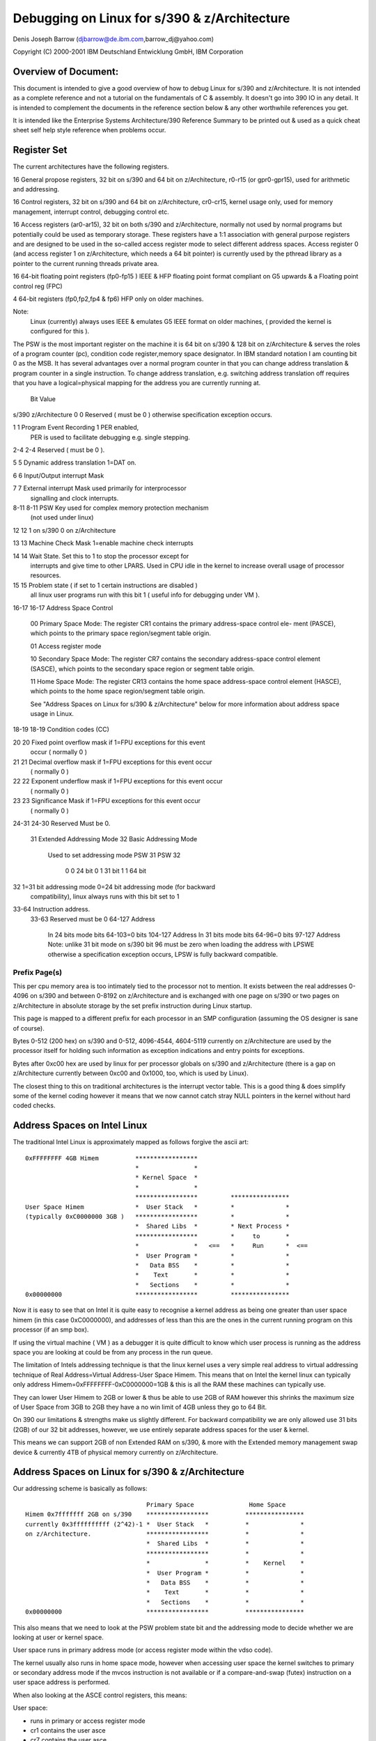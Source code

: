 =============================================
Debugging on Linux for s/390 & z/Architecture
=============================================

Denis Joseph Barrow (djbarrow@de.ibm.com,barrow_dj@yahoo.com)

Copyright (C) 2000-2001 IBM Deutschland Entwicklung GmbH, IBM Corporation

.. Best viewed with fixed width fonts

Overview of Document:
=====================
This document is intended to give a good overview of how to debug Linux for
s/390 and z/Architecture. It is not intended as a complete reference and not a
tutorial on the fundamentals of C & assembly. It doesn't go into
390 IO in any detail. It is intended to complement the documents in the
reference section below & any other worthwhile references you get.

It is intended like the Enterprise Systems Architecture/390 Reference Summary
to be printed out & used as a quick cheat sheet self help style reference when
problems occur.

.. Contents
   ========
   Register Set
   Address Spaces on Intel Linux
   Address Spaces on Linux for s/390 & z/Architecture
   The Linux for s/390 & z/Architecture Kernel Task Structure
   Register Usage & Stackframes on Linux for s/390 & z/Architecture
   A sample program with comments
   Compiling programs for debugging on Linux for s/390 & z/Architecture
   Debugging under VM
   s/390 & z/Architecture IO Overview
   Debugging IO on s/390 & z/Architecture under VM
   GDB on s/390 & z/Architecture
   Stack chaining in gdb by hand
   Examining core dumps
   ldd
   Debugging modules
   The proc file system
   SysRq
   References
   Special Thanks

Register Set
============
The current architectures have the following registers.

16 General propose registers, 32 bit on s/390 and 64 bit on z/Architecture,
r0-r15 (or gpr0-gpr15), used for arithmetic and addressing.

16 Control registers, 32 bit on s/390 and 64 bit on z/Architecture, cr0-cr15,
kernel usage only, used for memory management, interrupt control, debugging
control etc.

16 Access registers (ar0-ar15), 32 bit on both s/390 and z/Architecture,
normally not used by normal programs but potentially could be used as
temporary storage. These registers have a 1:1 association with general
purpose registers and are designed to be used in the so-called access
register mode to select different address spaces.
Access register 0 (and access register 1 on z/Architecture, which needs a
64 bit pointer) is currently used by the pthread library as a pointer to
the current running threads private area.

16 64-bit floating point registers (fp0-fp15 ) IEEE & HFP floating
point format compliant on G5 upwards & a Floating point control reg (FPC)

4  64-bit registers (fp0,fp2,fp4 & fp6) HFP only on older machines.

Note:
   Linux (currently) always uses IEEE & emulates G5 IEEE format on older
   machines, ( provided the kernel is configured for this ).


The PSW is the most important register on the machine it
is 64 bit on s/390 & 128 bit on z/Architecture & serves the roles of
a program counter (pc), condition code register,memory space designator.
In IBM standard notation I am counting bit 0 as the MSB.
It has several advantages over a normal program counter
in that you can change address translation & program counter
in a single instruction. To change address translation,
e.g. switching address translation off requires that you
have a logical=physical mapping for the address you are
currently running at.

      Bit           Value
s/390 z/Architecture
0       0     Reserved ( must be 0 ) otherwise specification exception occurs.

1       1     Program Event Recording 1 PER enabled, 
	      PER is used to facilitate debugging e.g. single stepping.

2-4    2-4    Reserved ( must be 0 ). 

5       5     Dynamic address translation 1=DAT on.

6       6     Input/Output interrupt Mask

7	7     External interrupt Mask used primarily for interprocessor
	      signalling and clock interrupts.

8-11  8-11    PSW Key used for complex memory protection mechanism
	      (not used under linux)

12      12    1 on s/390 0 on z/Architecture

13      13    Machine Check Mask 1=enable machine check interrupts

14	14    Wait State. Set this to 1 to stop the processor except for
	      interrupts and give  time to other LPARS. Used in CPU idle in
	      the kernel to increase overall usage of processor resources.

15      15    Problem state ( if set to 1 certain instructions are disabled )
	      all linux user programs run with this bit 1 
	      ( useful info for debugging under VM ).

16-17 16-17   Address Space Control

	      00 Primary Space Mode:
	      The register CR1 contains the primary address-space control ele-
	      ment (PASCE), which points to the primary space region/segment
	      table origin.

	      01 Access register mode

	      10 Secondary Space Mode:
	      The register CR7 contains the secondary address-space control
	      element (SASCE), which points to the secondary space region or
	      segment table origin.

	      11 Home Space Mode:
	      The register CR13 contains the home space address-space control
	      element (HASCE), which points to the home space region/segment
	      table origin.

	      See "Address Spaces on Linux for s/390 & z/Architecture" below
	      for more information about address space usage in Linux.

18-19 18-19   Condition codes (CC)

20    20      Fixed point overflow mask if 1=FPU exceptions for this event 
              occur ( normally 0 ) 

21    21      Decimal overflow mask if 1=FPU exceptions for this event occur 
              ( normally 0 )

22    22      Exponent underflow mask if 1=FPU exceptions for this event occur 
              ( normally 0 )

23    23      Significance Mask if 1=FPU exceptions for this event occur 
              ( normally 0 )

24-31 24-30   Reserved Must be 0.

      31      Extended Addressing Mode
      32      Basic Addressing Mode
              Used to set addressing mode
	      PSW 31   PSW 32
                0         0        24 bit
                0         1        31 bit
                1         1        64 bit

32             1=31 bit addressing mode 0=24 bit addressing mode (for backward 
               compatibility), linux always runs with this bit set to 1

33-64          Instruction address.
      33-63    Reserved must be 0
      64-127   Address
               In 24 bits mode bits 64-103=0 bits 104-127 Address 
               In 31 bits mode bits 64-96=0 bits 97-127 Address
               Note: unlike 31 bit mode on s/390 bit 96 must be zero
	       when loading the address with LPSWE otherwise a 
               specification exception occurs, LPSW is fully backward
               compatible.


Prefix Page(s)
--------------
This per cpu memory area is too intimately tied to the processor not to mention.
It exists between the real addresses 0-4096 on s/390 and between 0-8192 on
z/Architecture and is exchanged with one page on s/390 or two pages on
z/Architecture in absolute storage by the set prefix instruction during Linux
startup.

This page is mapped to a different prefix for each processor in an SMP
configuration (assuming the OS designer is sane of course).

Bytes 0-512 (200 hex) on s/390 and 0-512, 4096-4544, 4604-5119 currently on
z/Architecture are used by the processor itself for holding such information
as exception indications and entry points for exceptions.

Bytes after 0xc00 hex are used by linux for per processor globals on s/390 and
z/Architecture (there is a gap on z/Architecture currently between 0xc00 and
0x1000, too, which is used by Linux).

The closest thing to this on traditional architectures is the interrupt
vector table. This is a good thing & does simplify some of the kernel coding
however it means that we now cannot catch stray NULL pointers in the
kernel without hard coded checks.



Address Spaces on Intel Linux
=============================

The traditional Intel Linux is approximately mapped as follows forgive
the ascii art::

  0xFFFFFFFF 4GB Himem          *****************
				*               *
				* Kernel Space  *
				*               *
				*****************         ****************
  User Space Himem              *  User Stack   *         *              *
  (typically 0xC0000000 3GB )   *****************         *              *
				*  Shared Libs  *         * Next Process *
				*****************         *     to       *
				*               *   <==   *     Run      *  <==
				*  User Program *         *              *
				*   Data BSS    *         *              *
				*    Text       *         *              *
				*   Sections    *         *              *
  0x00000000                    *****************         ****************

Now it is easy to see that on Intel it is quite easy to recognise a kernel
address as being one greater than user space himem (in this case 0xC0000000),
and addresses of less than this are the ones in the current running program on
this processor (if an smp box).

If using the virtual machine ( VM ) as a debugger it is quite difficult to
know which user process is running as the address space you are looking at
could be from any process in the run queue.

The limitation of Intels addressing technique is that the linux
kernel uses a very simple real address to virtual addressing technique
of Real Address=Virtual Address-User Space Himem.
This means that on Intel the kernel linux can typically only address
Himem=0xFFFFFFFF-0xC0000000=1GB & this is all the RAM these machines
can typically use.

They can lower User Himem to 2GB or lower & thus be
able to use 2GB of RAM however this shrinks the maximum size
of User Space from 3GB to 2GB they have a no win limit of 4GB unless
they go to 64 Bit.


On 390 our limitations & strengths make us slightly different.
For backward compatibility we are only allowed use 31 bits (2GB)
of our 32 bit addresses, however, we use entirely separate address
spaces for the user & kernel.

This means we can support 2GB of non Extended RAM on s/390, & more
with the Extended memory management swap device &
currently 4TB of physical memory currently on z/Architecture.


Address Spaces on Linux for s/390 & z/Architecture
==================================================

Our addressing scheme is basically as follows::

				   Primary Space               Home Space
  Himem 0x7fffffff 2GB on s/390    *****************          ****************
  currently 0x3ffffffffff (2^42)-1 *  User Stack   *          *              *
  on z/Architecture.               *****************          *              *
				   *  Shared Libs  *          *              *
				   *****************          *              *
				   *               *          *    Kernel    *
				   *  User Program *          *              *
				   *   Data BSS    *          *              *
				   *    Text       *          *              *
				   *   Sections    *          *              *
  0x00000000                       *****************          ****************

This also means that we need to look at the PSW problem state bit and the
addressing mode to decide whether we are looking at user or kernel space.

User space runs in primary address mode (or access register mode within
the vdso code).

The kernel usually also runs in home space mode, however when accessing
user space the kernel switches to primary or secondary address mode if
the mvcos instruction is not available or if a compare-and-swap (futex)
instruction on a user space address is performed.

When also looking at the ASCE control registers, this means:

User space:

- runs in primary or access register mode
- cr1 contains the user asce
- cr7 contains the user asce
- cr13 contains the kernel asce

Kernel space:

- runs in home space mode
- cr1 contains the user or kernel asce

  - the kernel asce is loaded when a uaccess requires primary or
    secondary address mode

- cr7 contains the user or kernel asce, (changed with set_fs())
- cr13 contains the kernel asce

In case of uaccess the kernel changes to:

- primary space mode in case of a uaccess (copy_to_user) and uses
  e.g. the mvcp instruction to access user space. However the kernel
  will stay in home space mode if the mvcos instruction is available
- secondary space mode in case of futex atomic operations, so that the
  instructions come from primary address space and data from secondary
  space

In case of KVM, the kernel runs in home space mode, but cr1 gets switched
to contain the gmap asce before the SIE instruction gets executed. When
the SIE instruction is finished, cr1 will be switched back to contain the
user asce.


Virtual Addresses on s/390 & z/Architecture
===========================================

A virtual address on s/390 is made up of 3 parts
The SX (segment index, roughly corresponding to the PGD & PMD in Linux
terminology) being bits 1-11.

The PX (page index, corresponding to the page table entry (pte) in Linux
terminology) being bits 12-19.

The remaining bits BX (the byte index are the offset in the page )
i.e. bits 20 to 31.

On z/Architecture in linux we currently make up an address from 4 parts.

- The region index bits (RX) 0-32 we currently use bits 22-32
- The segment index (SX) being bits 33-43
- The page index (PX) being bits  44-51
- The byte index (BX) being bits  52-63

Notes:
  1) s/390 has no PMD so the PMD is really the PGD also.
     A lot of this stuff is defined in pgtable.h.

  2) Also seeing as s/390's page indexes are only 1k  in size
     (bits 12-19 x 4 bytes per pte ) we use 1 ( page 4k )
     to make the best use of memory by updating 4 segment indices
     entries each time we mess with a PMD & use offsets
     0,1024,2048 & 3072 in this page as for our segment indexes.
     On z/Architecture our page indexes are now 2k in size
     ( bits 12-19 x 8 bytes per pte ) we do a similar trick
     but only mess with 2 segment indices each time we mess with
     a PMD.

  3) As z/Architecture supports up to a massive 5-level page table lookup we
     can only use 3 currently on Linux ( as this is all the generic kernel
     currently supports ) however this may change in future
     this allows us to access ( according to my sums )
     4TB of virtual storage per process i.e.
     4096*512(PTES)*1024(PMDS)*2048(PGD) = 4398046511104 bytes,
     enough for another 2 or 3 of years I think :-).
     to do this we use a region-third-table designation type in
     our address space control registers.


The Linux for s/390 & z/Architecture Kernel Task Structure
==========================================================
Each process/thread under Linux for S390 has its own kernel task_struct
defined in linux/include/linux/sched.h
The S390 on initialisation & resuming of a process on a cpu sets
the __LC_KERNEL_STACK variable in the spare prefix area for this cpu
(which we use for per-processor globals).

The kernel stack pointer is intimately tied with the task structure for
each processor as follows::

			s/390
	      ************************
	      *  1 page kernel stack *
	      *        ( 4K )        *
	      ************************
	      *   1 page task_struct *
	      *        ( 4K )        *
  8K aligned  ************************

		   z/Architecture
	      ************************
	      *  2 page kernel stack *
	      *        ( 8K )        *
	      ************************
	      *  2 page task_struct  *
	      *        ( 8K )        *
  16K aligned ************************

What this means is that we don't need to dedicate any register or global
variable to point to the current running process & can retrieve it with the
following very simple construct for s/390 & one very similar for
z/Architecture::

  static inline struct task_struct * get_current(void)
  {
	struct task_struct *current;
	__asm__("lhi   %0,-8192\n\t"
		"nr    %0,15"
		: "=r" (current) );
	return current;
  }

i.e. just anding the current kernel stack pointer with the mask -8192.
Thankfully because Linux doesn't have support for nested IO interrupts
& our devices have large buffers can survive interrupts being shut for
short amounts of time we don't need a separate stack for interrupts.




Register Usage & Stackframes on Linux for s/390 & z/Architecture
=================================================================
Overview:
---------
This is the code that gcc produces at the top & the bottom of
each function. It usually is fairly consistent & similar from
function to function & if you know its layout you can probably
make some headway in finding the ultimate cause of a problem
after a crash without a source level debugger.

Note: To follow stackframes requires a knowledge of C or Pascal &
limited knowledge of one assembly language.

It should be noted that there are some differences between the
s/390 and z/Architecture stack layouts as the z/Architecture stack layout
didn't have to maintain compatibility with older linkage formats.

Glossary:
---------
alloca:
  This is a built in compiler function for runtime allocation
  of extra space on the callers stack which is obviously freed
  up on function exit ( e.g. the caller may choose to allocate nothing
  of a buffer of 4k if required for temporary purposes ), it generates
  very efficient code ( a few cycles  ) when compared to alternatives
  like malloc.

automatics:
  These are local variables on the stack, i.e they aren't in registers &
  they aren't static.

back-chain:
  This is a pointer to the stack pointer before entering a
  framed functions ( see frameless function ) prologue got by
  dereferencing the address of the current stack pointer,
  i.e. got by accessing the 32 bit value at the stack pointers
  current location.

base-pointer:
  This is a pointer to the back of the literal pool which
  is an area just behind each procedure used to store constants
  in each function.

call-clobbered:
  The caller probably needs to save these registers if there
  is something of value in them, on the stack or elsewhere before making a
  call to another procedure so that it can restore it later.

epilogue:
  The code generated by the compiler to return to the caller.

frameless-function:
  A frameless function in Linux for s390 & z/Architecture is one which doesn't
  need more than the register save area (96 bytes on s/390, 160 on z/Architecture)
  given to it by the caller.

  A frameless function never:

  1) Sets up a back chain.
  2) Calls alloca.
  3) Calls other normal functions
  4) Has automatics.

GOT-pointer:
  This is a pointer to the global-offset-table in ELF
  ( Executable Linkable Format, Linux'es most common executable format ),
  all globals & shared library objects are found using this pointer.

lazy-binding
  ELF shared libraries are typically only loaded when routines in the shared
  library are actually first called at runtime. This is lazy binding.

procedure-linkage-table
  This is a table found from the GOT which contains pointers to routines
  in other shared libraries which can't be called to by easier means.

prologue:
  The code generated by the compiler to set up the stack frame.

outgoing-args:
  This is extra area allocated on the stack of the calling function if the
  parameters for the callee's cannot all be put in registers, the same
  area can be reused by each function the caller calls.

routine-descriptor:
  A COFF  executable format based concept of a procedure reference
  actually being 8 bytes or more as opposed to a simple pointer to the routine.
  This is typically defined as follows:

  - Routine Descriptor offset 0=Pointer to Function
  - Routine Descriptor offset 4=Pointer to Table of Contents

  The table of contents/TOC is roughly equivalent to a GOT pointer.
  & it means that shared libraries etc. can be shared between several
  environments each with their own TOC.

static-chain:
  This is used in nested functions a concept adopted from pascal
  by gcc not used in ansi C or C++ ( although quite useful ), basically it
  is a pointer used to reference local variables of enclosing functions.
  You might come across this stuff once or twice in your lifetime.

  e.g.

  The function below should return 11 though gcc may get upset & toss warnings
  about unused variables::

    int FunctionA(int a)
    {
	int b;
	FunctionC(int c)
	{
		b=c+1;
	}
	FunctionC(10);
	return(b);
    }


s/390 & z/Architecture Register usage
=====================================

======== ========================================== ===============
r0       used by syscalls/assembly                  call-clobbered
r1       used by syscalls/assembly                  call-clobbered
r2       argument 0 / return value 0                call-clobbered
r3       argument 1 / return value 1 (if long long) call-clobbered
r4       argument 2                                 call-clobbered
r5       argument 3                                 call-clobbered
r6       argument 4                                 saved
r7       pointer-to arguments 5 to ...              saved
r8       this & that                                saved
r9       this & that                                saved
r10      static-chain ( if nested function )        saved
r11      frame-pointer ( if function used alloca )  saved
r12      got-pointer                                saved
r13      base-pointer                               saved
r14      return-address                             saved
r15      stack-pointer                              saved

f0       argument 0 / return value ( float/double ) call-clobbered
f2       argument 1                                 call-clobbered
f4       z/Architecture argument 2                  saved
f6       z/Architecture argument 3                  saved
======== ========================================== ===============

The remaining floating points
f1,f3,f5 f7-f15 are call-clobbered.

Notes:
------
1) The only requirement is that registers which are used
   by the callee are saved, e.g. the compiler is perfectly
   capable of using r11 for purposes other than a frame a
   frame pointer if a frame pointer is not needed.
2) In functions with variable arguments e.g. printf the calling procedure
   is identical to one without variable arguments & the same number of
   parameters. However, the prologue of this function is somewhat more
   hairy owing to it having to move these parameters to the stack to
   get va_start, va_arg & va_end to work.
3) Access registers are currently unused by gcc but are used in
   the kernel. Possibilities exist to use them at the moment for
   temporary storage but it isn't recommended.
4) Only 4 of the floating point registers are used for
   parameter passing as older machines such as G3 only have only 4
   & it keeps the stack frame compatible with other compilers.
   However with IEEE floating point emulation under linux on the
   older machines you are free to use the other 12.
5) A long long or double parameter cannot be have the
   first 4 bytes in a register & the second four bytes in the
   outgoing args area. It must be purely in the outgoing args
   area if crossing this boundary.
6) Floating point parameters are mixed with outgoing args
   on the outgoing args area in the order the are passed in as parameters.
7) Floating point arguments 2 & 3 are saved in the outgoing args area for
   z/Architecture


Stack Frame Layout
------------------

========= ============== ======================================================
s/390     z/Architecture
========= ============== ======================================================
0         0              back chain ( a 0 here signifies end of back chain )
4         8              eos ( end of stack, not used on Linux for S390 used
			 in other linkage formats )
8         16             glue used in other s/390 linkage formats for saved
			 routine descriptors etc.
12        24             glue used in other s/390 linkage formats for saved
			 routine descriptors etc.
16        32             scratch area
20        40             scratch area
24        48             saved r6 of caller function
28        56             saved r7 of caller function
32        64             saved r8 of caller function
36        72             saved r9 of caller function
40        80             saved r10 of caller function
44        88             saved r11 of caller function
48        96             saved r12 of caller function
52        104            saved r13 of caller function
56        112            saved r14 of caller function
60        120            saved r15 of caller function
64        128            saved f4 of caller function
72        132            saved f6 of caller function
80                       undefined
96        160            outgoing args passed from caller to callee
96+x      160+x          possible stack alignment ( 8 bytes desirable )
96+x+y    160+x+y        alloca space of caller ( if used )
96+x+y+z  160+x+y+z      automatics of caller ( if used )
0                        back-chain
========= ============== ======================================================

A sample program with comments.
===============================

Comments on the function test
-----------------------------
1) It didn't need to set up a pointer to the constant pool gpr13 as it is not
   used ( :-( ).
2) This is a frameless function & no stack is bought.
3) The compiler was clever enough to recognise that it could return the
   value in r2 as well as use it for the passed in parameter ( :-) ).
4) The basr ( branch relative & save ) trick works as follows the instruction
   has a special case with r0,r0 with some instruction operands is understood as
   the literal value 0, some risc architectures also do this ). So now
   we are branching to the next address & the address new program counter is
   in r13,so now we subtract the size of the function prologue we have executed
   the size of the literal pool to get to the top of the literal pool::


     0040037c int test(int b)
     {                                                     # Function prologue below
       40037c:  90 de f0 34     stm     %r13,%r14,52(%r15) # Save registers r13 & r14
       400380:  0d d0           basr    %r13,%r0           # Set up pointer to constant pool using
       400382:  a7 da ff fa     ahi     %r13,-6            # basr trick
	return(5+b);
							   # Huge main program
       400386:  a7 2a 00 05     ahi     %r2,5              # add 5 to r2

							   # Function epilogue below
       40038a:  98 de f0 34     lm      %r13,%r14,52(%r15) # restore registers r13 & 14
       40038e:  07 fe           br      %r14               # return
     }

Comments on the function main
-----------------------------
1) The compiler did this function optimally ( 8-) )::

     Literal pool for main.
     400390:    ff ff ff ec     .long 0xffffffec
     main(int argc,char *argv[])
     {                                                     # Function prologue below
       400394:  90 bf f0 2c     stm     %r11,%r15,44(%r15) # Save necessary registers
       400398:  18 0f           lr      %r0,%r15           # copy stack pointer to r0
       40039a:  a7 fa ff a0     ahi     %r15,-96           # Make area for callee saving
       40039e:  0d d0           basr    %r13,%r0           # Set up r13 to point to
       4003a0:  a7 da ff f0     ahi     %r13,-16           # literal pool
       4003a4:  50 00 f0 00     st      %r0,0(%r15)        # Save backchain

	return(test(5));                                   # Main Program Below
       4003a8:  58 e0 d0 00     l       %r14,0(%r13)       # load relative address of test from
							   # literal pool
       4003ac:  a7 28 00 05     lhi     %r2,5              # Set first parameter to 5
       4003b0:  4d ee d0 00     bas     %r14,0(%r14,%r13)  # jump to test setting r14 as return
							   # address using branch & save instruction.

							   # Function Epilogue below
       4003b4:  98 bf f0 8c     lm      %r11,%r15,140(%r15)# Restore necessary registers.
       4003b8:  07 fe           br      %r14               # return to do program exit
     }


Compiler updates
----------------

::

  main(int argc,char *argv[])
  {
    4004fc:     90 7f f0 1c             stm     %r7,%r15,28(%r15)
    400500:     a7 d5 00 04             bras    %r13,400508 <main+0xc>
    400504:     00 40 04 f4             .long   0x004004f4
    # compiler now puts constant pool in code to so it saves an instruction
    400508:     18 0f                   lr      %r0,%r15
    40050a:     a7 fa ff a0             ahi     %r15,-96
    40050e:     50 00 f0 00             st      %r0,0(%r15)
	return(test(5));
    400512:     58 10 d0 00             l       %r1,0(%r13)
    400516:     a7 28 00 05             lhi     %r2,5
    40051a:     0d e1                   basr    %r14,%r1
    # compiler adds 1 extra instruction to epilogue this is done to
    # avoid processor pipeline stalls owing to data dependencies on g5 &
    # above as register 14 in the old code was needed directly after being loaded
    # by the lm %r11,%r15,140(%r15) for the br %14.
    40051c:     58 40 f0 98             l       %r4,152(%r15)
    400520:     98 7f f0 7c             lm      %r7,%r15,124(%r15)
    400524:     07 f4                   br      %r4
  }


Hartmut ( our compiler developer ) also has been threatening to take out the
stack backchain in optimised code as this also causes pipeline stalls, you
have been warned.

64 bit z/Architecture code disassembly
--------------------------------------

If you understand the stuff above you'll understand the stuff
below too so I'll avoid repeating myself & just say that
some of the instructions have g's on the end of them to indicate
they are 64 bit & the stack offsets are a bigger,
the only other difference you'll find between 32 & 64 bit is that
we now use f4 & f6 for floating point arguments on 64 bit::

  00000000800005b0 <test>:
  int test(int b)
  {
	return(5+b);
      800005b0: a7 2a 00 05             ahi     %r2,5
      800005b4: b9 14 00 22             lgfr    %r2,%r2 # downcast to integer
      800005b8: 07 fe                   br      %r14
      800005ba: 07 07                   bcr     0,%r7


  }

  00000000800005bc <main>:
  main(int argc,char *argv[])
  {
      800005bc: eb bf f0 58 00 24       stmg    %r11,%r15,88(%r15)
      800005c2: b9 04 00 1f             lgr     %r1,%r15
      800005c6: a7 fb ff 60             aghi    %r15,-160
      800005ca: e3 10 f0 00 00 24       stg     %r1,0(%r15)
	return(test(5));
      800005d0: a7 29 00 05             lghi    %r2,5
      # brasl allows jumps > 64k & is overkill here bras would do fune
      800005d4: c0 e5 ff ff ff ee       brasl   %r14,800005b0 <test>
      800005da: e3 40 f1 10 00 04       lg      %r4,272(%r15)
      800005e0: eb bf f0 f8 00 04       lmg     %r11,%r15,248(%r15)
      800005e6: 07 f4                   br      %r4
  }



Compiling programs for debugging on Linux for s/390 & z/Architecture
====================================================================
-gdwarf-2 now works it should be considered the default debugging
format for s/390 & z/Architecture as it is more reliable for debugging
shared libraries,  normal -g debugging works much better now
Thanks to the IBM java compiler developers bug reports.

This is typically done adding/appending the flags -g or -gdwarf-2 to the
CFLAGS & LDFLAGS variables Makefile of the program concerned.

If using gdb & you would like accurate displays of registers &
stack traces compile without optimisation i.e make sure
that there is no -O2 or similar on the CFLAGS line of the Makefile &
the emitted gcc commands, obviously this will produce worse code
( not advisable for shipment ) but it is an  aid to the debugging process.

This aids debugging because the compiler will copy parameters passed in
in registers onto the stack so backtracing & looking at passed in
parameters will work, however some larger programs which use inline functions
will not compile without optimisation.

Debugging with optimisation has since much improved after fixing
some bugs, please make sure you are using gdb-5.0 or later developed
after Nov'2000.



Debugging under VM
==================

Notes
-----
Addresses & values in the VM debugger are always hex never decimal
Address ranges are of the format <HexValue1>-<HexValue2> or
<HexValue1>.<HexValue2>
For example, the address range  0x2000 to 0x3000 can be described as 2000-3000
or 2000.1000

The VM Debugger is case insensitive.

VM's strengths are usually other debuggers weaknesses you can get at any
resource no matter how sensitive e.g. memory management resources, change
address translation in the PSW. For kernel hacking you will reap dividends if
you get good at it.

The VM Debugger displays operators but not operands, and also the debugger
displays useful information on the same line as the author of the code probably
felt that it was a good idea not to go over the 80 columns on the screen.
This isn't as unintuitive as it may seem as the s/390 instructions are easy to
decode mentally and you can make a good guess at a lot of them as all the
operands are nibble (half byte aligned).
So if you have an objdump listing by hand, it is quite easy to follow, and if
you don't have an objdump listing keep a copy of the s/390 Reference Summary
or alternatively the s/390 principles of operation next to you.
e.g. even I can guess that
0001AFF8' LR    180F        CC 0
is a ( load register ) lr r0,r15

Also it is very easy to tell the length of a 390 instruction from the 2 most
significant bits in the instruction (not that this info is really useful except
if you are trying to make sense of a hexdump of code).
Here is a table

======================= ==================
Bits                    Instruction Length
======================= ==================
00                          2 Bytes
01                          4 Bytes
10                          4 Bytes
11                          6 Bytes
======================= ==================

The debugger also displays other useful info on the same line such as the
addresses being operated on destination addresses of branches & condition codes.
e.g.::

  00019736' AHI   A7DAFF0E    CC 1
  000198BA' BRC   A7840004 -> 000198C2'   CC 0
  000198CE' STM   900EF068 >> 0FA95E78    CC 2



Useful VM debugger commands
---------------------------

I suppose I'd better mention this before I start
to list the current active traces do::

	Q TR

there can be a maximum of 255 of these per set
( more about trace sets later ).

To stop traces issue a::

	TR END.

To delete a particular breakpoint issue::

	TR DEL <breakpoint number>

The PA1 key drops to CP mode so you can issue debugger commands,
Doing alt c (on my 3270 console at least ) clears the screen.

hitting b <enter> comes back to the running operating system
from cp mode ( in our case linux ).

It is typically useful to add shortcuts to your profile.exec file
if you have one ( this is roughly equivalent to autoexec.bat in DOS ).
file here are a few from mine::

  /* this gives me command history on issuing f12 */
  set pf12 retrieve
  /* this continues */
  set pf8 imm b
  /* goes to trace set a */
  set pf1 imm tr goto a
  /* goes to trace set b */
  set pf2 imm tr goto b
  /* goes to trace set c */
  set pf3 imm tr goto c



Instruction Tracing
-------------------
Setting a simple breakpoint::

	TR I PSWA <address>

To debug a particular function try::

  TR I R <function address range>
  TR I on its own will single step.
  TR I DATA <MNEMONIC> <OPTIONAL RANGE> will trace for particular mnemonics

e.g.::

  TR I DATA 4D R 0197BC.4000

will trace for BAS'es ( opcode 4D ) in the range 0197BC.4000

if you were inclined you could add traces for all branch instructions &
suffix them with the run prefix so you would have a backtrace on screen
when a program crashes::

	TR BR <INTO OR FROM> will trace branches into or out of an address.

e.g.::

	TR BR INTO 0

is often quite useful if a program is getting awkward & deciding
to branch to 0 & crashing as this will stop at the address before in jumps to 0.

::

	TR I R <address range> RUN cmd d g

single steps a range of addresses but stays running &
displays the gprs on each step.



Displaying & modifying Registers
--------------------------------
D G
	will display all the gprs

Adding a extra G to all the commands is necessary to access the full 64 bit
content in VM on z/Architecture. Obviously this isn't required for access
registers as these are still 32 bit.

e.g.

DGG
	instead of DG

D X
	will display all the control registers
D AR
	will display all the access registers
D AR4-7
	will display access registers 4 to 7
CPU ALL D G
	will display the GRPS of all CPUS in the configuration
D PSW
	will display the current PSW
st PSW 2000
	will put the value 2000 into the PSW & cause crash your machine.
D PREFIX
	displays the prefix offset


Displaying Memory
-----------------
To display memory mapped using the current PSW's mapping try::

   D <range>

To make VM display a message each time it hits a particular address and
continue try:

D I<range>
	will disassemble/display a range of instructions.

ST addr 32 bit word
	will store a 32 bit aligned address
D T<range>
	will display the EBCDIC in an address (if you are that way inclined)
D R<range>
	will display real addresses ( without DAT ) but with prefixing.

There are other complex options to display if you need to get at say home space
but are in primary space the easiest thing to do is to temporarily
modify the PSW to the other addressing mode, display the stuff & then
restore it.



Hints
-----
If you want to issue a debugger command without halting your virtual machine
with the PA1 key try prefixing the command with #CP e.g.::

	#cp tr i pswa 2000

also suffixing most debugger commands with RUN will cause them not
to stop just display the mnemonic at the current instruction on the console.

If you have several breakpoints you want to put into your program &
you get fed up of cross referencing with System.map
you can do the following trick for several symbols.

::

	grep do_signal System.map

which emits the following among other things::

	0001f4e0 T do_signal

now you can do::

	TR I PSWA 0001f4e0 cmd msg * do_signal

This sends a message to your own console each time do_signal is entered.
( As an aside I wrote a perl script once which automatically generated a REXX
script with breakpoints on every kernel procedure, this isn't a good idea
because there are thousands of these routines & VM can only set 255 breakpoints
at a time so you nearly had to spend as long pruning the file down as you would
entering the msgs by hand), however, the trick might be useful for a single
object file. In the 3270 terminal emulator x3270 there is a very useful option
in the file menu called "Save Screen In File" - this is very good for keeping a
copy of traces.

From CMS help <command name> will give you online help on a particular command.
e.g.::

	HELP DISPLAY

Also CP has a file called profile.exec which automatically gets called
on startup of CMS ( like autoexec.bat ), keeping on a DOS analogy session
CP has a feature similar to doskey, it may be useful for you to
use profile.exec to define some keystrokes.

SET PF9 IMM B
	This does a single step in VM on pressing F8.

SET PF10  ^
	This sets up the ^ key.
	which can be used for ^c (ctrl-c),^z (ctrl-z) which can't be typed
	directly into some 3270 consoles.

SET PF11 ^-
	This types the starting keystrokes for a sysrq see SysRq below.
SET PF12 RETRIEVE
	This retrieves command history on pressing F12.


Sometimes in VM the display is set up to scroll automatically this
can be very annoying if there are messages you wish to look at
to stop this do

TERM MORE 255 255
  This will nearly stop automatic screen updates, however it will
  cause a denial of service if lots of messages go to the 3270 console,
  so it would be foolish to use this as the default on a production machine.


Tracing particular processes
----------------------------
The kernel's text segment is intentionally at an address in memory that it will
very seldom collide with text segments of user programs ( thanks Martin ),
this simplifies debugging the kernel.
However it is quite common for user processes to have addresses which collide
this can make debugging a particular process under VM painful under normal
circumstances as the process may change when doing a::

	TR I R <address range>.

Thankfully after reading VM's online help I figured out how to debug
I particular process.

Your first problem is to find the STD ( segment table designation )
of the program you wish to debug.
There are several ways you can do this here are a few

Run::

	objdump --syms <program to be debugged> | grep main

To get the address of main in the program. Then::

	tr i pswa <address of main>

Start the program, if VM drops to CP on what looks like the entry
point of the main function this is most likely the process you wish to debug.
Now do a D X13 or D XG13 on z/Architecture.

On 31 bit the STD is bits 1-19 ( the STO segment table origin )
& 25-31 ( the STL segment table length ) of CR13.

now type::

	TR I R STD <CR13's value> 0.7fffffff

e.g.::

	TR I R STD 8F32E1FF 0.7fffffff

Another very useful variation is::

	TR STORE INTO STD <CR13's value> <address range>

for finding out when a particular variable changes.

An alternative way of finding the STD of a currently running process
is to do the following, ( this method is more complex but
could be quite convenient if you aren't updating the kernel much &
so your kernel structures will stay constant for a reasonable period of
time ).

::

	grep task /proc/<pid>/status

from this you should see something like::

	task: 0f160000 ksp: 0f161de8 pt_regs: 0f161f68

This now gives you a pointer to the task structure.

Now make::

	CC:="s390-gcc -g" kernel/sched.s

To get the task_struct stabinfo.

( task_struct is defined in include/linux/sched.h ).

Now we want to look at
task->active_mm->pgd

on my machine the active_mm in the task structure stab is
active_mm:(4,12),672,32

its offset is 672/8=84=0x54

the pgd member in the mm_struct stab is
pgd:(4,6)=*(29,5),96,32
so its offset is 96/8=12=0xc

so we'll::

	hexdump -s 0xf160054 /dev/mem | more

i.e. task_struct+active_mm offset
to look at the active_mm member::

	f160054 0fee cc60 0019 e334 0000 0000 0000 0011

::

	hexdump -s 0x0feecc6c /dev/mem | more

i.e. active_mm+pgd offset::

	feecc6c 0f2c 0000 0000 0001 0000 0001 0000 0010

we get something like
now do::

	TR I R STD <pgd|0x7f> 0.7fffffff

i.e. the 0x7f is added because the pgd only
gives the page table origin & we need to set the low bits
to the maximum possible segment table length.

::

	TR I R STD 0f2c007f 0.7fffffff

on z/Architecture you'll probably need to do::

	TR I R STD <pgd|0x7> 0.ffffffffffffffff

to set the TableType to 0x1 & the Table length to 3.



Tracing Program Exceptions
--------------------------
If you get a crash which says something like
illegal operation or specification exception followed by a register dump
You can restart linux & trace these using the tr prog <range or value> trace
option.


The most common ones you will normally be tracing for is:

- 1=operation exception
- 2=privileged operation exception
- 4=protection exception
- 5=addressing exception
- 6=specification exception
- 10=segment translation exception
- 11=page translation exception

The full list of these is on page 22 of the current s/390 Reference Summary.
e.g.

tr prog 10 will trace segment translation exceptions.

tr prog on its own will trace all program interruption codes.

Trace Sets
----------
On starting VM you are initially in the INITIAL trace set.
You can do a Q TR to verify this.
If you have a complex tracing situation where you wish to wait for instance
till a driver is open before you start tracing IO, but know in your
heart that you are going to have to make several runs through the code till you
have a clue whats going on.

What you can do is::

	TR I PSWA <Driver open address>

hit b to continue till breakpoint

reach the breakpoint

now do your::

	TR GOTO B
	TR IO 7c08-7c09 inst int run

or whatever the IO channels you wish to trace are & hit b

To got back to the initial trace set do::

	TR GOTO INITIAL

& the TR I PSWA <Driver open address> will be the only active breakpoint again.


Tracing linux syscalls under VM
-------------------------------
Syscalls are implemented on Linux for S390 by the Supervisor call instruction
(SVC). There 256 possibilities of these as the instruction is made up of a 0xA
opcode and the second byte being the syscall number. They are traced using the
simple command::

	TR SVC  <Optional value or range>

the syscalls are defined in linux/arch/s390/include/asm/unistd.h
e.g. to trace all file opens just do::

	TR SVC 5 ( as this is the syscall number of open )


SMP Specific commands
---------------------
To find out how many cpus you have
Q CPUS displays all the CPU's available to your virtual machine
To find the cpu that the current cpu VM debugger commands are being directed at
do Q CPU to change the current cpu VM debugger commands are being directed at
do::

	CPU <desired cpu no>

On a SMP guest issue a command to all CPUs try prefixing the command with cpu
all. To issue a command to a particular cpu try cpu <cpu number> e.g.::

	CPU 01 TR I R 2000.3000

If you are running on a guest with several cpus & you have a IO related problem
& cannot follow the flow of code but you know it isn't smp related.

from the bash prompt issue::

	shutdown -h now or halt.

do a::

	Q CPUS

to find out how many cpus you have detach each one of them from cp except
cpu 0 by issuing a::

	DETACH CPU 01-(number of cpus in configuration)

& boot linux again.

TR SIGP
	will trace inter processor signal processor instructions.

DEFINE CPU 01-(number in configuration)
	will get your guests cpus back.


Help for displaying ascii textstrings
-------------------------------------
On the very latest VM Nucleus'es VM can now display ascii
( thanks Neale for the hint ) by doing::

	D TX<lowaddr>.<len>

e.g.::

	D TX0.100

Alternatively
=============
Under older VM debuggers (I love EBDIC too) you can use following little
program which converts a command line of hex digits to ascii text. It can be
compiled under linux and you can copy the hex digits from your x3270 terminal
to your xterm if you are debugging from a linuxbox.

This is quite useful when looking at a parameter passed in as a text string
under VM ( unless you are good at decoding ASCII in your head ).

e.g. consider tracing an open syscall::

	TR SVC 5

We have stopped at a breakpoint::

	000151B0' SVC   0A05     -> 0001909A'   CC 0

D 20.8 to check the SVC old psw in the prefix area and see was it from userspace
(for the layout of the prefix area consult the "Fixed Storage Locations"
chapter of the s/390 Reference Summary if you have it available).

::

  V00000020  070C2000 800151B2

The problem state bit wasn't set &  it's also too early in the boot sequence
for it to be a userspace SVC if it was we would have to temporarily switch the
psw to user space addressing so we could get at the first parameter of the open
in gpr2.

Next do a::

	D G2
	GPR  2 =  00014CB4

Now display what gpr2 is pointing to::

	D 00014CB4.20
	V00014CB4  2F646576 2F636F6E 736F6C65 00001BF5
	V00014CC4  FC00014C B4001001 E0001000 B8070707

Now copy the text till the first 00 hex ( which is the end of the string
to an xterm & do hex2ascii on it::

	hex2ascii 2F646576 2F636F6E 736F6C65 00

outputs::

	Decoded Hex:=/ d e v / c o n s o l e 0x00

We were opening the console device,

You can compile the code below yourself for practice :-),

::

  /*
   *    hex2ascii.c
   *    a useful little tool for converting a hexadecimal command line to ascii
   *
   *    Author(s): Denis Joseph Barrow (djbarrow@de.ibm.com,barrow_dj@yahoo.com)
   *    (C) 2000 IBM Deutschland Entwicklung GmbH, IBM Corporation.
   */
  #include <stdio.h>

  int main(int argc,char *argv[])
  {
    int cnt1,cnt2,len,toggle=0;
    int startcnt=1;
    unsigned char c,hex;

    if(argc>1&&(strcmp(argv[1],"-a")==0))
       startcnt=2;
    printf("Decoded Hex:=");
    for(cnt1=startcnt;cnt1<argc;cnt1++)
    {
      len=strlen(argv[cnt1]);
      for(cnt2=0;cnt2<len;cnt2++)
      {
	 c=argv[cnt1][cnt2];
	 if(c>='0'&&c<='9')
	  c=c-'0';
	 if(c>='A'&&c<='F')
	  c=c-'A'+10;
	 if(c>='a'&&c<='f')
	  c=c-'a'+10;
	 switch(toggle)
	 {
	  case 0:
	     hex=c<<4;
	     toggle=1;
	  break;
	  case 1:
	     hex+=c;
	     if(hex<32||hex>127)
	     {
		if(startcnt==1)
		   printf("0x%02X ",(int)hex);
		else
		   printf(".");
	     }
	     else
	     {
	       printf("%c",hex);
	       if(startcnt==1)
		  printf(" ");
	     }
	     toggle=0;
	  break;
	 }
      }
    }
    printf("\n");
  }




Stack tracing under VM
----------------------
A basic backtrace
-----------------

Here are the tricks I use 9 out of 10 times it works pretty well,

When your backchain reaches a dead end
--------------------------------------
This can happen when an exception happens in the kernel and the kernel is
entered twice. If you reach the NULL pointer at the end of the back chain you
should be able to sniff further back if you follow the following tricks.
1) A kernel address should be easy to recognise since it is in
primary space & the problem state bit isn't set & also
The Hi bit of the address is set.
2) Another backchain should also be easy to recognise since it is an
address pointing to another address approximately 100 bytes or 0x70 hex
behind the current stackpointer.


Here is some practice.

boot the kernel & hit PA1 at some random time

d g to display the gprs, this should display something like::

  GPR  0 =  00000001  00156018  0014359C  00000000
  GPR  4 =  00000001  001B8888  000003E0  00000000
  GPR  8 =  00100080  00100084  00000000  000FE000
  GPR 12 =  00010400  8001B2DC  8001B36A  000FFED8

Note that GPR14 is a return address but as we are real men we are going to
trace the stack.
display 0x40 bytes after the stack pointer::

  V000FFED8  000FFF38 8001B838 80014C8E 000FFF38
  V000FFEE8  00000000 00000000 000003E0 00000000
  V000FFEF8  00100080 00100084 00000000 000FE000
  V000FFF08  00010400 8001B2DC 8001B36A 000FFED8


Ah now look at whats in sp+56 (sp+0x38) this is 8001B36A our saved r14 if
you look above at our stackframe & also agrees with GPR14.

now backchain::

	d 000FFF38.40

we now are taking the contents of SP to get our first backchain::

  V000FFF38  000FFFA0 00000000 00014995 00147094
  V000FFF48  00147090 001470A0 000003E0 00000000
  V000FFF58  00100080 00100084 00000000 001BF1D0
  V000FFF68  00010400 800149BA 80014CA6 000FFF38

This displays a 2nd return address of 80014CA6

now do::

	d 000FFFA0.40

for our 3rd backchain::

  V000FFFA0  04B52002 0001107F 00000000 00000000
  V000FFFB0  00000000 00000000 FF000000 0001107F
  V000FFFC0  00000000 00000000 00000000 00000000
  V000FFFD0  00010400 80010802 8001085A 000FFFA0


our 3rd return address is 8001085A

as the 04B52002 looks suspiciously like rubbish it is fair to assume that the
kernel entry routines for the sake of optimisation don't set up a backchain.

now look at System.map to see if the addresses make any sense::

	grep -i 0001b3 System.map

outputs among other things::

	0001b304 T cpu_idle

so 8001B36A
is cpu_idle+0x66 ( quiet the cpu is asleep, don't wake it )

::

	grep -i 00014 System.map

produces among other things::

	00014a78 T start_kernel

so 0014CA6 is start_kernel+some hex number I can't add in my head.

::

	grep -i 00108 System.map

this produces::

	00010800 T _stext

so   8001085A is _stext+0x5a

Congrats you've done your first backchain.



s/390 & z/Architecture IO Overview
==================================

I am not going to give a course in 390 IO architecture as this would take me
quite a while and I'm no expert. Instead I'll give a 390 IO architecture
summary for Dummies. If you have the s/390 principles of operation available
read this instead. If nothing else you may find a few useful keywords in here
and be able to use them on a web search engine to find more useful information.

Unlike other bus architectures modern 390 systems do their IO using mostly
fibre optics and devices such as tapes and disks can be shared between several
mainframes. Also S390 can support up to 65536 devices while a high end PC based
system might be choking with around 64.

Here is some of the common IO terminology:

Subchannel:
  This is the logical number most IO commands use to talk to an IO device. There
  can be up to 0x10000 (65536) of these in a configuration, typically there are a
  few hundred. Under VM for simplicity they are allocated contiguously, however
  on the native hardware they are not. They typically stay consistent between
  boots provided no new hardware is inserted or removed.

  Under Linux for s390 we use these as IRQ's and also when issuing an IO command
  (CLEAR SUBCHANNEL, HALT SUBCHANNEL, MODIFY SUBCHANNEL, RESUME SUBCHANNEL,
  START SUBCHANNEL, STORE SUBCHANNEL and TEST SUBCHANNEL). We use this as the ID
  of the device we wish to talk to. The most important of these instructions are
  START SUBCHANNEL (to start IO), TEST SUBCHANNEL (to check whether the IO
  completed successfully) and HALT SUBCHANNEL (to kill IO). A subchannel can have
  up to 8 channel paths to a device, this offers redundancy if one is not
  available.

Device Number:
  This number remains static and is closely tied to the hardware. There are 65536
  of these, made up of a CHPID (Channel Path ID, the most significant 8 bits) and
  another lsb 8 bits. These remain static even if more devices are inserted or
  removed from the hardware. There is a 1 to 1 mapping between subchannels and
  device numbers, provided devices aren't inserted or removed.

Channel Control Words:
  CCWs are linked lists of instructions initially pointed to by an operation
  request block (ORB), which is initially given to Start Subchannel (SSCH)
  command along with the subchannel number for the IO subsystem to process
  while the CPU continues executing normal code.
  CCWs come in two flavours, Format 0 (24 bit for backward compatibility) and
  Format 1 (31 bit). These are typically used to issue read and write (and many
  other) instructions. They consist of a length field and an absolute address
  field.

  Each IO typically gets 1 or 2 interrupts, one for channel end (primary status)
  when the channel is idle, and the second for device end (secondary status).
  Sometimes you get both concurrently. You check how the IO went on by issuing a
  TEST SUBCHANNEL at each interrupt, from which you receive an Interruption
  response block (IRB). If you get channel and device end status in the IRB
  without channel checks etc. your IO probably went okay. If you didn't you
  probably need to examine the IRB, extended status word etc.
  If an error occurs, more sophisticated control units have a facility known as
  concurrent sense. This means that if an error occurs Extended sense information
  will be presented in the Extended status word in the IRB. If not you have to
  issue a subsequent SENSE CCW command after the test subchannel.


TPI (Test pending interrupt) can also be used for polled IO, but in
multitasking multiprocessor systems it isn't recommended except for
checking special cases (i.e. non looping checks for pending IO etc.).

Store Subchannel and Modify Subchannel can be used to examine and modify
operating characteristics of a subchannel (e.g. channel paths).

Other IO related Terms:

Sysplex:
  S390's Clustering Technology
QDIO:
  S390's new high speed IO architecture to support devices such as gigabit
  ethernet, this architecture is also designed to be forward compatible with
  upcoming 64 bit machines.


General Concepts
----------------

Input Output Processors (IOP's) are responsible for communicating between
the mainframe CPU's & the channel & relieve the mainframe CPU's from the
burden of communicating with IO devices directly, this allows the CPU's to
concentrate on data processing.

IOP's can use one or more links ( known as channel paths ) to talk to each
IO device. It first checks for path availability & chooses an available one,
then starts ( & sometimes terminates IO ).
There are two types of channel path: ESCON & the Parallel IO interface.

IO devices are attached to control units, control units provide the
logic to interface the channel paths & channel path IO protocols to
the IO devices, they can be integrated with the devices or housed separately
& often talk to several similar devices ( typical examples would be raid
controllers or a control unit which connects to 1000 3270 terminals )::


      +---------------------------------------------------------------+
      | +-----+ +-----+ +-----+ +-----+  +----------+  +----------+   |
      | | CPU | | CPU | | CPU | | CPU |  |  Main    |  | Expanded |   |
      | |     | |     | |     | |     |  |  Memory  |  |  Storage |   |
      | +-----+ +-----+ +-----+ +-----+  +----------+  +----------+   |
      |---------------------------------------------------------------+
      |   IOP        |      IOP      |       IOP                      |
      |---------------------------------------------------------------
      | C | C | C | C | C | C | C | C | C | C | C | C | C | C | C | C |
      ----------------------------------------------------------------
	   ||                                              ||
	   ||  Bus & Tag Channel Path                      || ESCON
	   ||  ======================                      || Channel
	   ||  ||                  ||                      || Path
      +----------+               +----------+         +----------+
      |          |               |          |         |          |
      |    CU    |               |    CU    |         |    CU    |
      |          |               |          |         |          |
      +----------+               +----------+         +----------+
	 |      |                     |                |       |
  +----------+ +----------+      +----------+   +----------+ +----------+
  |I/O Device| |I/O Device|      |I/O Device|   |I/O Device| |I/O Device|
  +----------+ +----------+      +----------+   +----------+ +----------+
    CPU = Central Processing Unit
    C = Channel
    IOP = IP Processor
    CU = Control Unit

The 390 IO systems come in 2 flavours the current 390 machines support both

The Older 360 & 370 Interface,sometimes called the Parallel I/O interface,
sometimes called Bus-and Tag & sometimes Original Equipment Manufacturers
Interface (OEMI).

This byte wide Parallel channel path/bus has parity & data on the "Bus" cable
and control lines on the "Tag" cable. These can operate in byte multiplex mode
for sharing between several slow devices or burst mode and monopolize the
channel for the whole burst. Up to 256 devices can be addressed on one of these
cables. These cables are about one inch in diameter. The maximum unextended
length supported by these cables is 125 Meters but this can be extended up to
2km with a fibre optic channel extended such as a 3044. The maximum burst speed
supported is 4.5 megabytes per second. However, some really old processors
support only transfer rates of 3.0, 2.0 & 1.0 MB/sec.
One of these paths can be daisy chained to up to 8 control units.


ESCON if fibre optic it is also called FICON
Was introduced by IBM in 1990. Has 2 fibre optic cables and uses either leds or
lasers for communication at a signaling rate of up to 200 megabits/sec. As
10bits are transferred for every 8 bits info this drops to 160 megabits/sec
and to 18.6 Megabytes/sec once control info and CRC are added. ESCON only
operates in burst mode.

ESCONs typical max cable length is 3km for the led version and 20km for the
laser version known as XDF (extended distance facility). This can be further
extended by using an ESCON director which triples the above mentioned ranges.
Unlike Bus & Tag as ESCON is serial it uses a packet switching architecture,
the standard Bus & Tag control protocol is however present within the packets.
Up to 256 devices can be attached to each control unit that uses one of these
interfaces.

Common 390 Devices include:
Network adapters typically OSA2,3172's,2116's & OSA-E gigabit ethernet adapters,
Consoles 3270 & 3215 (a teletype emulated under linux for a line mode console).
DASD's direct access storage devices ( otherwise known as hard disks ).
Tape Drives.
CTC ( Channel to Channel Adapters ),
ESCON or Parallel Cables used as a very high speed serial link
between 2 machines.


Debugging IO on s/390 & z/Architecture under VM
===============================================

Now we are ready to go on with IO tracing commands under VM

A few self explanatory queries::

	Q OSA
	Q CTC
	Q DISK ( This command is CMS specific )
	Q DASD

Q OSA on my machine returns::

	OSA  7C08 ON OSA   7C08 SUBCHANNEL = 0000
	OSA  7C09 ON OSA   7C09 SUBCHANNEL = 0001
	OSA  7C14 ON OSA   7C14 SUBCHANNEL = 0002
	OSA  7C15 ON OSA   7C15 SUBCHANNEL = 0003

If you have a guest with certain privileges you may be able to see devices
which don't belong to you. To avoid this, add the option V.
e.g.::

	Q V OSA

Now using the device numbers returned by this command we will
Trace the io starting up on the first device 7c08 & 7c09
In our simplest case we can trace the
start subchannels
like TR SSCH 7C08-7C09
or the halt subchannels
or TR HSCH 7C08-7C09
MSCH's ,STSCH's I think you can guess the rest

A good trick is tracing all the IO's and CCWS and spooling them into the reader
of another VM guest so he can ftp the logfile back to his own machine. I'll do
a small bit of this and give you a look at the output.

1) Spool stdout to VM reader::

	SP PRT TO (another vm guest ) or * for the local vm guest

2) Fill the reader with the trace::

	TR IO 7c08-7c09 INST INT CCW PRT RUN

3) Start up linux::

	i 00c
4) Finish the trace::

	TR END

5) close the reader::

	C PRT

6) list reader contents::

	RDRLIST

7) copy it to linux4's minidisk::

	RECEIVE / LOG TXT A1 ( replace

8)
filel & press F11 to look at it
You should see something like::

  00020942' SSCH  B2334000    0048813C    CC 0    SCH 0000    DEV 7C08
	    CPA 000FFDF0   PARM 00E2C9C4    KEY 0  FPI C0  LPM 80
	    CCW    000FFDF0  E4200100 00487FE8   0000  E4240100 ........
	    IDAL                                      43D8AFE8
	    IDAL                                      0FB76000
  00020B0A'   I/O DEV 7C08 -> 000197BC'   SCH 0000   PARM 00E2C9C4
  00021628' TSCH  B2354000 >> 00488164    CC 0    SCH 0000    DEV 7C08
	    CCWA 000FFDF8   DEV STS 0C  SCH STS 00  CNT 00EC
	     KEY 0   FPI C0  CC 0   CTLS 4007
  00022238' STSCH B2344000 >> 00488108    CC 0    SCH 0000    DEV 7C08

If you don't like messing up your readed ( because you possibly booted from it )
you can alternatively spool it to another readers guest.


Other common VM device related commands
---------------------------------------------
These commands are listed only because they have
been of use to me in the past & may be of use to
you too. For more complete info on each of the commands
use type HELP <command> from CMS.

detaching devices::

	DET <devno range>
	ATT <devno range> <guest>

attach a device to guest * for your own guest

READY <devno>
	cause VM to issue a fake interrupt.

The VARY command is normally only available to VM administrators::

	VARY ON PATH <path> TO <devno range>
	VARY OFF PATH <PATH> FROM <devno range>

This is used to switch on or off channel paths to devices.

Q CHPID <channel path ID>
   This displays state of devices using this channel path

D SCHIB <subchannel>
   This displays the subchannel information SCHIB block for the device.
   this I believe is also only available to administrators.

DEFINE CTC <devno>
  defines a virtual CTC channel to channel connection
  2 need to be defined on each guest for the CTC driver to use.

COUPLE  devno userid remote devno
  Joins a local virtual device to a remote virtual device
  ( commonly used for the CTC driver ).

Building a VM ramdisk under CMS which linux can use::

	def vfb-<blocksize> <subchannel> <number blocks>

blocksize is commonly 4096 for linux.

Formatting it::

	format <subchannel> <driver letter e.g. x> (blksize <blocksize>

Sharing a disk between multiple guests::

	LINK userid devno1 devno2 mode password



GDB on S390
===========
N.B. if compiling for debugging gdb works better without optimisation
( see Compiling programs for debugging )

invocation
----------
gdb <victim program> <optional corefile>

Online help
-----------
help: gives help on commands

e.g.::

	help
	help display

Note gdb's online help is very good use it.


Assembly
--------
info registers:
  displays registers other than floating point.

info all-registers:
  displays floating points as well.

disassemble:
  disassembles

e.g.::

	disassemble without parameters will disassemble the current function
	disassemble $pc $pc+10

Viewing & modifying variables
-----------------------------
print or p:
  displays variable or register

e.g. p/x $sp will display the stack pointer

display:
  prints variable or register each time program stops

e.g.::

	display/x $pc will display the program counter
	display argc

undisplay:
  undo's display's

info breakpoints:
  shows all current breakpoints

info stack:
  shows stack back trace (if this doesn't work too well, I'll show
  you the stacktrace by hand below).

info locals:
  displays local variables.

info args:
  display current procedure arguments.

set args:
  will set argc & argv each time the victim program is invoked

e.g.::

	set <variable>=value
	set argc=100
	set $pc=0



Modifying execution
-------------------
step:
  steps n lines of sourcecode

step
  steps 1 line.

step 100
  steps 100 lines of code.

next:
	like step except this will not step into subroutines

stepi:
	steps a single machine code instruction.

e.g.::

	stepi 100

nexti:
	steps a single machine code instruction but will not step into
	subroutines.

finish:
	will run until exit of the current routine

run:
	(re)starts a program

cont:
	continues a program

quit:
	exits gdb.


breakpoints
------------

break
  sets a breakpoint

e.g.::

	break main
	break *$pc
	break *0x400618

Here's a really useful one for large programs

rbr
	Set a breakpoint for all functions matching REGEXP

e.g.::

	rbr 390

will set a breakpoint with all functions with 390 in their name.

info breakpoints
	lists all breakpoints

delete:
	delete breakpoint by number or delete them all

e.g.

delete 1
	will delete the first breakpoint


delete
	will delete them all

watch:
	This will set a watchpoint ( usually hardware assisted ),

This will watch a variable till it changes

e.g.

watch cnt
	will watch the variable cnt till it changes.

As an aside unfortunately gdb's, architecture independent watchpoint code
is inconsistent & not very good, watchpoints usually work but not always.

info watchpoints:
	Display currently active watchpoints

condition: ( another useful one )
	Specify breakpoint number N to break only if COND is true.

Usage is `condition N COND`, where N is an integer and COND is an
expression to be evaluated whenever breakpoint N is reached.



User defined functions/macros
-----------------------------
define: ( Note this is very very useful,simple & powerful )

usage define <name> <list of commands> end

examples which you should consider putting into .gdbinit in your home
directory::

	define d
	stepi
	disassemble $pc $pc+10
	end
	define e
	nexti
	disassemble $pc $pc+10
	end


Other hard to classify stuff
----------------------------
signal n:
   sends the victim program a signal.

e.g. `signal 3` will send a SIGQUIT.

info signals:
	what gdb does when the victim receives certain signals.

list:

e.g.:

list
	lists current function source
list 1,10
	list first 10 lines of current file.

list test.c:1,10


directory:
  Adds directories to be searched for source if gdb cannot find the source.
  (note it is a bit sensitive about slashes)

e.g. To add the root of the filesystem to the searchpath do::

	directory //


call <function>
This calls a function in the victim program, this is pretty powerful
e.g.
(gdb) call printf("hello world")
outputs:
$1 = 11

You might now be thinking that the line above didn't work, something extra had
to be done.
(gdb) call fflush(stdout)
hello world$2 = 0
As an aside the debugger also calls malloc & free under the hood
to make space for the "hello world" string.



hints
-----
1) command completion works just like bash
   ( if you are a bad typist like me this really helps )

e.g. hit br <TAB> & cursor up & down :-).

2) if you have a debugging problem that takes a few steps to recreate
put the steps into a file called .gdbinit in your current working directory
if you have defined a few extra useful user defined commands put these in
your home directory & they will be read each time gdb is launched.

A typical .gdbinit file might be.::

	break main
	run
	break runtime_exception
	cont


stack chaining in gdb by hand
-----------------------------
This is done using a the same trick described for VM::

	p/x (*($sp+56))&0x7fffffff

get the first backchain.

For z/Architecture
Replace 56 with 112 & ignore the &0x7fffffff
in the macros below & do nasty casts to longs like the following
as gdb unfortunately deals with printed arguments as ints which
messes up everything.

i.e. here is a 3rd backchain dereference::

	p/x *(long *)(***(long ***)$sp+112)


this outputs::

	$5 = 0x528f18

on my machine.

Now you can use::

	info symbol (*($sp+56))&0x7fffffff

you might see something like::

	rl_getc + 36 in section .text

telling you what is located at address 0x528f18
Now do::

	p/x (*(*$sp+56))&0x7fffffff

This outputs::

	$6 = 0x528ed0

Now do::

	info symbol (*(*$sp+56))&0x7fffffff
	rl_read_key + 180 in section .text

now do::

	p/x (*(**$sp+56))&0x7fffffff

& so on.

Disassembling instructions without debug info
---------------------------------------------
gdb typically complains if there is a lack of debugging
symbols in the disassemble command with
"No function contains specified address." To get around
this do::

	x/<number lines to disassemble>xi <address>

e.g.::

	x/20xi 0x400730



Note:
  Remember gdb has history just like bash you don't need to retype the
  whole line just use the up & down arrows.



For more info
-------------
From your linuxbox do::

	man gdb

or::

	info gdb.

core dumps
----------

What a core dump ?
^^^^^^^^^^^^^^^^^^

A core dump is a file generated by the kernel (if allowed) which contains the
registers and all active pages of the program which has crashed.

From this file gdb will allow you to look at the registers, stack trace and
memory of the program as if it just crashed on your system. It is usually
called core and created in the current working directory.

This is very useful in that a customer can mail a core dump to a technical
support department and the technical support department can reconstruct what
happened. Provided they have an identical copy of this program with debugging
symbols compiled in and the source base of this build is available.

In short it is far more useful than something like a crash log could ever hope
to be.

Why have I never seen one ?
^^^^^^^^^^^^^^^^^^^^^^^^^^^

Probably because you haven't used the command::

	ulimit -c unlimited in bash

to allow core dumps, now do::

	ulimit -a

to verify that the limit was accepted.

A sample core dump
   To create this I'm going to do::

	ulimit -c unlimited
	gdb

to launch gdb (my victim app. ) now be bad & do the following from another
telnet/xterm session to the same machine::

	ps -aux | grep gdb
	kill -SIGSEGV <gdb's pid>

or alternatively use `killall -SIGSEGV gdb` if you have the killall command.

Now look at the core dump::

	./gdb core

Displays the following::

  GNU gdb 4.18
  Copyright 1998 Free Software Foundation, Inc.
  GDB is free software, covered by the GNU General Public License, and you are
  welcome to change it and/or distribute copies of it under certain conditions.
  Type "show copying" to see the conditions.
  There is absolutely no warranty for GDB.  Type "show warranty" for details.
  This GDB was configured as "s390-ibm-linux"...
  Core was generated by `./gdb'.
  Program terminated with signal 11, Segmentation fault.
  Reading symbols from /usr/lib/libncurses.so.4...done.
  Reading symbols from /lib/libm.so.6...done.
  Reading symbols from /lib/libc.so.6...done.
  Reading symbols from /lib/ld-linux.so.2...done.
  #0  0x40126d1a in read () from /lib/libc.so.6
  Setting up the environment for debugging gdb.
  Breakpoint 1 at 0x4dc6f8: file utils.c, line 471.
  Breakpoint 2 at 0x4d87a4: file top.c, line 2609.
  (top-gdb) info stack
  #0  0x40126d1a in read () from /lib/libc.so.6
  #1  0x528f26 in rl_getc (stream=0x7ffffde8) at input.c:402
  #2  0x528ed0 in rl_read_key () at input.c:381
  #3  0x5167e6 in readline_internal_char () at readline.c:454
  #4  0x5168ee in readline_internal_charloop () at readline.c:507
  #5  0x51692c in readline_internal () at readline.c:521
  #6  0x5164fe in readline (prompt=0x7ffff810)
      at readline.c:349
  #7  0x4d7a8a in command_line_input (prompt=0x564420 "(gdb) ", repeat=1,
      annotation_suffix=0x4d6b44 "prompt") at top.c:2091
  #8  0x4d6cf0 in command_loop () at top.c:1345
  #9  0x4e25bc in main (argc=1, argv=0x7ffffdf4) at main.c:635


LDD
===
This is a program which lists the shared libraries which a library needs,
Note you also get the relocations of the shared library text segments which
help when using objdump --source.

e.g.::

	ldd ./gdb

outputs::

  libncurses.so.4 => /usr/lib/libncurses.so.4 (0x40018000)
  libm.so.6 => /lib/libm.so.6 (0x4005e000)
  libc.so.6 => /lib/libc.so.6 (0x40084000)
  /lib/ld-linux.so.2 => /lib/ld-linux.so.2 (0x40000000)


Debugging shared libraries
==========================
Most programs use shared libraries, however it can be very painful
when you single step instruction into a function like printf for the
first time & you end up in functions like _dl_runtime_resolve this is
the ld.so doing lazy binding, lazy binding is a concept in ELF where
shared library functions are not loaded into memory unless they are
actually used, great for saving memory but a pain to debug.

To get around this either relink the program -static or exit gdb type
export LD_BIND_NOW=true this will stop lazy binding & restart the gdb'ing
the program in question.



Debugging modules
=================
As modules are dynamically loaded into the kernel their address can be
anywhere to get around this use the -m option with insmod to emit a load
map which can be piped into a file if required.

The proc file system
====================
What is it ?.
It is a filesystem created by the kernel with files which are created on demand
by the kernel if read, or can be used to modify kernel parameters,
it is a powerful concept.

e.g.::

	cat /proc/sys/net/ipv4/ip_forward

On my machine outputs::

	0

telling me ip_forwarding is not on to switch it on I can do::

	echo 1 >  /proc/sys/net/ipv4/ip_forward

cat it again::

	cat /proc/sys/net/ipv4/ip_forward

On my machine now outputs::

	1

IP forwarding is on.

There is a lot of useful info in here best found by going in and having a look
around, so I'll take you through some entries I consider important.

All the processes running on the machine have their own entry defined by
/proc/<pid>

So lets have a look at the init process::

	cd /proc/1
	cat cmdline

emits::

	init [2]

::

	cd /proc/1/fd

This contains numerical entries of all the open files,
some of these you can cat e.g. stdout (2)::

	cat /proc/29/maps

on my machine emits::

  00400000-00478000 r-xp 00000000 5f:00 4103       /bin/bash
  00478000-0047e000 rw-p 00077000 5f:00 4103       /bin/bash
  0047e000-00492000 rwxp 00000000 00:00 0
  40000000-40015000 r-xp 00000000 5f:00 14382      /lib/ld-2.1.2.so
  40015000-40016000 rw-p 00014000 5f:00 14382      /lib/ld-2.1.2.so
  40016000-40017000 rwxp 00000000 00:00 0
  40017000-40018000 rw-p 00000000 00:00 0
  40018000-4001b000 r-xp 00000000 5f:00 14435      /lib/libtermcap.so.2.0.8
  4001b000-4001c000 rw-p 00002000 5f:00 14435      /lib/libtermcap.so.2.0.8
  4001c000-4010d000 r-xp 00000000 5f:00 14387      /lib/libc-2.1.2.so
  4010d000-40111000 rw-p 000f0000 5f:00 14387      /lib/libc-2.1.2.so
  40111000-40114000 rw-p 00000000 00:00 0
  40114000-4011e000 r-xp 00000000 5f:00 14408      /lib/libnss_files-2.1.2.so
  4011e000-4011f000 rw-p 00009000 5f:00 14408      /lib/libnss_files-2.1.2.so
  7fffd000-80000000 rwxp ffffe000 00:00 0


Showing us the shared libraries init uses where they are in memory
& memory access permissions for each virtual memory area.

/proc/1/cwd is a softlink to the current working directory.

/proc/1/root is the root of the filesystem for this process.

/proc/1/mem is the current running processes memory which you
can read & write to like a file.

strace uses this sometimes as it is a bit faster than the
rather inefficient ptrace interface for peeking at DATA.

::

  cat status

  Name:   init
  State:  S (sleeping)
  Pid:    1
  PPid:   0
  Uid:    0       0       0       0
  Gid:    0       0       0       0
  Groups:
  VmSize:      408 kB
  VmLck:         0 kB
  VmRSS:       208 kB
  VmData:       24 kB
  VmStk:         8 kB
  VmExe:       368 kB
  VmLib:         0 kB
  SigPnd: 0000000000000000
  SigBlk: 0000000000000000
  SigIgn: 7fffffffd7f0d8fc
  SigCgt: 00000000280b2603
  CapInh: 00000000fffffeff
  CapPrm: 00000000ffffffff
  CapEff: 00000000fffffeff

  User PSW:    070de000 80414146
  task: 004b6000 tss: 004b62d8 ksp: 004b7ca8 pt_regs: 004b7f68
  User GPRS:
  00000400  00000000  0000000b  7ffffa90
  00000000  00000000  00000000  0045d9f4
  0045cafc  7ffffa90  7fffff18  0045cb08
  00010400  804039e8  80403af8  7ffff8b0
  User ACRS:
  00000000  00000000  00000000  00000000
  00000001  00000000  00000000  00000000
  00000000  00000000  00000000  00000000
  00000000  00000000  00000000  00000000
  Kernel BackChain  CallChain    BackChain  CallChain
	 004b7ca8   8002bd0c     004b7d18   8002b92c
	 004b7db8   8005cd50     004b7e38   8005d12a
	 004b7f08   80019114

Showing among other things memory usage & status of some signals &
the processes'es registers from the kernel task_structure
as well as a backchain which may be useful if a process crashes
in the kernel for some unknown reason.

Some driver debugging techniques
================================
debug feature
-------------
Some of our drivers now support a "debug feature" in
/proc/s390dbf see s390dbf.txt in the linux/Documentation directory
for more info.

e.g.
to switch on the lcs "debug feature"::

	echo 5 > /proc/s390dbf/lcs/level

& then after the error occurred::

	cat /proc/s390dbf/lcs/sprintf >/logfile

the logfile now contains some information which may help
tech support resolve a problem in the field.



high level debugging network drivers
------------------------------------
ifconfig is a quite useful command
it gives the current state of network drivers.

If you suspect your network device driver is dead
one way to check is type::

	ifconfig <network device>

e.g. tr0

You should see something like::

	ifconfig tr0
	tr0      Link encap:16/4 Mbps Token Ring (New)  HWaddr 00:04:AC:20:8E:48
		inet addr:9.164.185.132  Bcast:9.164.191.255  Mask:255.255.224.0
		UP BROADCAST RUNNING MULTICAST  MTU:2000  Metric:1
		RX packets:246134 errors:0 dropped:0 overruns:0 frame:0
		TX packets:5 errors:0 dropped:0 overruns:0 carrier:0
		collisions:0 txqueuelen:100

if the device doesn't say up
try::

	/etc/rc.d/init.d/network start

( this starts the network stack & hopefully calls ifconfig tr0 up ).
ifconfig looks at the output of /proc/net/dev and presents it in a more
presentable form.

Now ping the device from a machine in the same subnet.

if the RX packets count & TX packets counts don't increment you probably
have problems.

next::

	cat /proc/net/arp

Do you see any hardware addresses in the cache if not you may have problems.
Next try::

	ping -c 5 <broadcast_addr>

i.e. the Bcast field above in the output of
ifconfig. Do you see any replies from machines other than the local machine
if not you may have problems. also if the TX packets count in ifconfig
hasn't incremented either you have serious problems in your driver
(e.g. the txbusy field of the network device being stuck on )
or you may have multiple network devices connected.


chandev
-------
There is a new device layer for channel devices, some
drivers e.g. lcs are registered with this layer.

If the device uses the channel device layer you'll be
able to find what interrupts it uses & the current state
of the device.

See the manpage chandev.8 &type cat /proc/chandev for more info.


SysRq
=====
This is now supported by linux for s/390 & z/Architecture.

To enable it do compile the kernel with::

	Kernel Hacking -> Magic SysRq Key Enabled

Then::

	echo "1" > /proc/sys/kernel/sysrq

also type::

	echo "8" >/proc/sys/kernel/printk

To make printk output go to console.

On 390 all commands are prefixed with::

	^-

e.g.::

	^-t will show tasks.
	^-? or some unknown command will display help.

The sysrq key reading is very picky ( I have to type the keys in an
xterm session & paste them  into the x3270 console )
& it may be wise to predefine the keys as described in the VM hints above

This is particularly useful for syncing disks unmounting & rebooting
if the machine gets partially hung.

Read Documentation/admin-guide/sysrq.rst for more info

References:
===========
- Enterprise Systems Architecture Reference Summary
- Enterprise Systems Architecture Principles of Operation
- Hartmut Penners s390 stack frame sheet.
- IBM Mainframe Channel Attachment a technology brief from a CISCO webpage
- Various bits of man & info pages of Linux.
- Linux & GDB source.
- Various info & man pages.
- CMS Help on tracing commands.
- Linux for s/390 Elf Application Binary Interface
- Linux for z/Series Elf Application Binary Interface ( Both Highly Recommended )
- z/Architecture Principles of Operation SA22-7832-00
- Enterprise Systems Architecture/390 Reference Summary SA22-7209-01 & the
- Enterprise Systems Architecture/390 Principles of Operation SA22-7201-05

Special Thanks
==============
Special thanks to Neale Ferguson who maintains a much
prettier HTML version of this page at
http://linuxvm.org/penguinvm/
Bob Grainger Stefan Bader & others for reporting bugs
